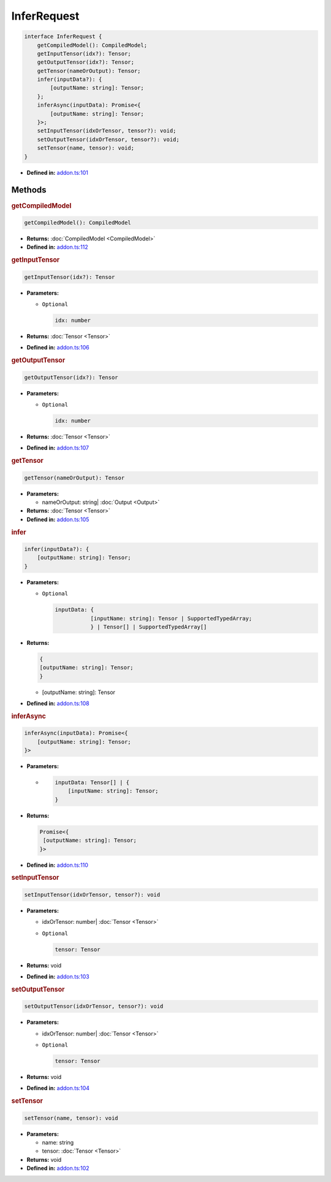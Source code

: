 InferRequest
============

.. code-block:: ts

   interface InferRequest {
       getCompiledModel(): CompiledModel;
       getInputTensor(idx?): Tensor;
       getOutputTensor(idx?): Tensor;
       getTensor(nameOrOutput): Tensor;
       infer(inputData?): {
           [outputName: string]: Tensor;
       };
       inferAsync(inputData): Promise<{
           [outputName: string]: Tensor;
       }>;
       setInputTensor(idxOrTensor, tensor?): void;
       setOutputTensor(idxOrTensor, tensor?): void;
       setTensor(name, tensor): void;
   }

* **Defined in:**
  `addon.ts:101 <https://github.com/openvinotoolkit/openvino/blob/releases/2024/1/src/bindings/js/node/lib/addon.ts#L87>`__


Methods
#####################


.. rubric:: getCompiledModel

.. container:: m-4

   .. code-block:: ts

      getCompiledModel(): CompiledModel

   * **Returns:** :doc:`CompiledModel <CompiledModel>`

   * **Defined in:**
     `addon.ts:112 <https://github.com/openvinotoolkit/openvino/blob/releases/2024/1/src/bindings/js/node/lib/addon.ts#L98>`__


.. rubric:: getInputTensor

.. container:: m-4

   .. code-block:: ts

      getInputTensor(idx?): Tensor


   * **Parameters:**

     - ``Optional``

       .. code-block:: ts

          idx: number


   * **Returns:**  :doc:`Tensor <Tensor>`

   * **Defined in:**
     `addon.ts:106 <https://github.com/openvinotoolkit/openvino/blob/releases/2024/1/src/bindings/js/node/lib/addon.ts#L92>`__


.. rubric:: getOutputTensor

.. container:: m-4

   .. code-block:: ts

      getOutputTensor(idx?): Tensor


   * **Parameters:**

     - ``Optional``

       .. code-block:: ts

          idx: number

   * **Returns:**  :doc:`Tensor <Tensor>`


   * **Defined in:**
     `addon.ts:107 <https://github.com/openvinotoolkit/openvino/blob/releases/2024/1/src/bindings/js/node/lib/addon.ts#L93>`__

.. rubric:: getTensor

.. container:: m-4

   .. code-block:: ts

      getTensor(nameOrOutput): Tensor

   * **Parameters:**

     - nameOrOutput: string| :doc:`Output <Output>`

   * **Returns:**  :doc:`Tensor <Tensor>`

   * **Defined in:**
     `addon.ts:105 <https://github.com/openvinotoolkit/openvino/blob/releases/2024/1/src/bindings/js/node/lib/addon.ts#L91>`__


.. rubric:: infer

.. container:: m-4

   .. code-block:: ts

      infer(inputData?): {
          [outputName: string]: Tensor;
      }

   * **Parameters:**

     - ``Optional``

       .. code-block:: ts

          inputData: {
                     [inputName: string]: Tensor | SupportedTypedArray;
                     } | Tensor[] | SupportedTypedArray[]

   * **Returns:**

     .. code-block:: ts

        {
        [outputName: string]: Tensor;
        }

     - [outputName: string]: Tensor

   * **Defined in:**
     `addon.ts:108 <https://github.com/openvinotoolkit/openvino/blob/releases/2024/1/src/bindings/js/node/lib/addon.ts#L94>`__


.. rubric:: inferAsync

.. container:: m-4

   .. code-block:: ts

      inferAsync(inputData): Promise<{
          [outputName: string]: Tensor;
      }>

   * **Parameters:**

     -

       .. code-block:: ts

          inputData: Tensor[] | {
              [inputName: string]: Tensor;
          }

   * **Returns:**

     .. code-block:: ts

        Promise<{
         [outputName: string]: Tensor;
        }>


   * **Defined in:**
     `addon.ts:110 <https://github.com/openvinotoolkit/openvino/blob/releases/2024/1/src/bindings/js/node/lib/addon.ts#L96>`__

.. rubric:: setInputTensor

.. container:: m-4

   .. code-block:: ts

      setInputTensor(idxOrTensor, tensor?): void


   * **Parameters:**

     - idxOrTensor: number| :doc:`Tensor <Tensor>`

     - ``Optional``

       .. code-block:: ts

          tensor: Tensor


   * **Returns:**  void

   * **Defined in:**
     `addon.ts:103 <https://github.com/openvinotoolkit/openvino/blob/releases/2024/1/src/bindings/js/node/lib/addon.ts#L89>`__

.. rubric:: setOutputTensor

.. container:: m-4

   .. code-block:: ts

      setOutputTensor(idxOrTensor, tensor?): void


   * **Parameters:**

     - idxOrTensor: number| :doc:`Tensor <Tensor>`
     - ``Optional``

       .. code-block:: ts

          tensor: Tensor


   * **Returns:**  void

   * **Defined in:**
     `addon.ts:104 <https://github.com/openvinotoolkit/openvino/blob/releases/2024/1/src/bindings/js/node/lib/addon.ts#L90>`__

.. rubric:: setTensor

.. container:: m-4

   .. code-block:: ts

      setTensor(name, tensor): void

   * **Parameters:**

     - name: string
     - tensor: :doc:`Tensor <Tensor>`

   * **Returns:**  void

   * **Defined in:**
     `addon.ts:102 <https://github.com/openvinotoolkit/openvino/blob/releases/2024/1/src/bindings/js/node/lib/addon.ts#L88>`__

